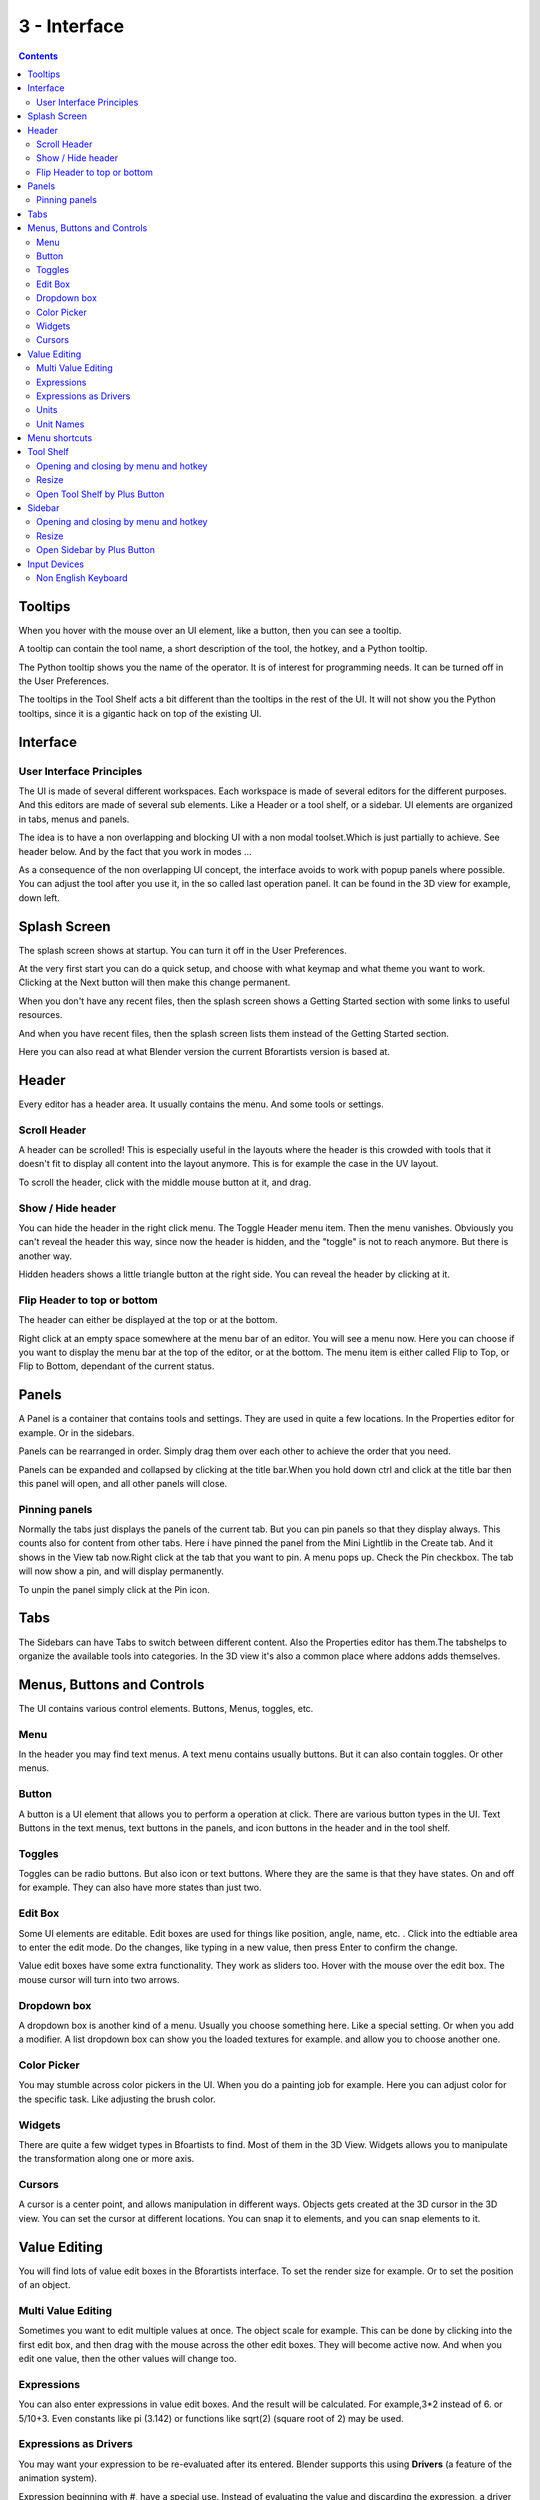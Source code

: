 *************
3 - Interface
*************

.. contents:: Contents




Tooltips
========

.. image:: graphics/3_Interface/100002010000015D000000847369AFC499AB8924.png

When you hover with the mouse over an UI element, like a button, then you can see a tooltip.

A tooltip can contain the tool name, a short description of the tool, the hotkey, and a Python tooltip. 

.. image:: graphics/3_Interface/100002010000026B000000D33667C55112EBC3BC.png

The Python tooltip shows you the name of the operator. It is of interest for programming needs. It can be turned off in the User Preferences.

The tooltips in the Tool Shelf acts a bit different than the tooltips in the rest of the UI. It will not show you the Python tooltips, since it is a gigantic hack on top of the existing UI.

.. image:: graphics/3_Interface/100002010000011E0000004480C8796A5818F6EA.png




Interface
=========

.. image:: graphics/3_Interface/10000201000007880000049093895E6BCE003CD7.png



User Interface Principles
-------------------------

The UI is made of several different workspaces. Each workspace is made of several editors for the different purposes. And this editors are made of several sub elements. Like a Header or a tool shelf, or a sidebar. UI elements are organized in tabs, menus and panels.

The idea is to have a non overlapping and blocking UI with a non modal toolset.Which is just partially to achieve. See header below. And by the fact that you work in modes ...

As a consequence of the non overlapping UI concept, the interface avoids to work with popup panels where possible. You can adjust the tool after you use it, in the so called last operation panel. It can be found in the 3D view for example, down left.

.. image:: graphics/3_Interface/10000201000000C8000000571CA36533A10D3D9C.png




Splash Screen
=============

.. image:: graphics/3_Interface/10000201000001F7000001DA0C2F327F78AE7B75.png

.. image:: graphics/3_Interface/10000201000001F9000001F238740DF8EF51AB17.png

.. image:: graphics/3_Interface/10000201000001F7000001F10620B4FAF7FA60A8.png

The splash screen shows at startup. You can turn it off in the User Preferences.

At the very first start you can do a quick setup, and choose with what keymap and what theme you want to work. Clicking at the Next button will then make this change permanent.

When you don't have any recent files, then the splash screen shows a Getting Started section with some links to useful resources. 

And when you have recent files, then the splash screen lists them instead of the Getting Started section.

Here you can also read at what Blender version the current Bforartists version is based at.




Header
======

Every editor has a header area. It usually contains the menu. And some tools or settings.



Scroll Header
-------------

A header can be scrolled! This is especially useful in the layouts where the header is this crowded with tools that it doesn't fit to display all content into the layout anymore. This is for example the case in the UV layout.

To scroll the header, click with the middle mouse button at it, and drag.

.. image:: graphics/3_Interface/100002010000030A000000360A6EFA839E42F6BB.png



Show / Hide header
------------------

You can hide the header in the right click menu. The Toggle Header menu item. Then the menu vanishes. Obviously you can't reveal the header this way, since now the header is hidden, and the "toggle" is not to reach anymore. But there is another way.

Hidden headers shows a little triangle button at the right side. You can reveal the header by clicking at it.

.. image:: graphics/3_Interface/10000201000001A40000004B30F4831AF25EE9A7.png



Flip Header to top or bottom
----------------------------

The header can either be displayed at the top or at the bottom.

Right click at an empty space somewhere at the menu bar of an editor. You will see a menu now. Here you can choose if you want to display the menu bar at the top of the editor, or at the bottom. The menu item is either called Flip to Top, or Flip to Bottom, dependant of the current status.

.. image:: graphics/3_Interface/10000201000001FD000000DD048B558D5DBE2647.png




Panels
======

A Panel is a container that contains tools and settings. They are used in quite a few locations. In the Properties editor for example. Or in the sidebars.

.. image:: graphics/3_Interface/100002010000022F000001EBAA9CD1592771BEE2.png

Panels can be rearranged in order. Simply drag them over each other to achieve the order that you need.

Panels can be expanded and collapsed by clicking at the title bar.When you hold down ctrl and click at the title bar then this panel will open, and all other panels will close. 



Pinning panels
--------------

Normally the tabs just displays the panels of the current tab. But you can pin panels so that they display always. This counts also for content from other tabs. Here i have pinned the panel from the Mini Lightlib in the Create tab. And it shows in the View tab now.Right click at the tab that you want to pin. A menu pops up. Check the Pin checkbox. The tab will now show a pin, and will display permanently. 

To unpin the panel simply click at the Pin icon.




Tabs
====

.. image:: graphics/3_Interface/10000201000000D0000000C9B4D50BAC171F7962.png

The Sidebars can have Tabs to switch between different content. Also the Properties editor has them.The tabshelps to organize the available tools into categories. In the 3D view it's also a common place where addons adds themselves.




Menus, Buttons and Controls
===========================

The UI contains various control elements. Buttons, Menus, toggles, etc.



Menu
----

In the header you may find text menus. A text menu contains usually buttons. But it can also contain toggles. Or other menus.



Button
------

A button is a UI element that allows you to perform a operation at click. There are various button types in the UI. Text Buttons in the text menus, text buttons in the panels, and icon buttons in the header and in the tool shelf.



Toggles
-------

Toggles can be radio buttons. But also icon or text buttons. Where they are the same is that they have states. On and off for example. They can also have more states than just two.

.. image:: graphics/3_Interface/100002010000009C0000003607C54B7270AF7F33.png



Edit Box
--------

Some UI elements are editable. Edit boxes are used for things like position, angle, name, etc. . Click into the edtiable area to enter the edit mode. Do the changes, like typing in a new value, then press Enter to confirm the change.

Value edit boxes have some extra functionality. They work as sliders too. Hover with the mouse over the edit box. The mouse cursor will turn into two arrows.



Dropdown box
------------

A dropdown box is another kind of a menu. Usually you choose something here. Like a special setting. Or when you add a modifier. A list dropdown box can show you the loaded textures for example. and allow you to choose another one.

.. image:: graphics/3_Interface/100002010000010500000053A333BAFCAB6283F4.png

.. image:: graphics/3_Interface/100002010000027F0000019C0BD9741B9479D646.png



Color Picker
------------

You may stumble across color pickers in the UI. When you do a painting job for example. Here you can adjust color for the specific task. Like adjusting the brush color.



Widgets
-------

There are quite a few widget types in Bfoartists to find. Most of them in the 3D View. Widgets allows you to manipulate the transformation along one or more axis.

.. image:: graphics/3_Interface/10000201000000DC000000674ABE79411A0443D3.png

.. image:: graphics/3_Interface/10000201000000E2000000C5F7B18BB098045A3D.png

.. image:: graphics/3_Interface/10000201000000C0000000C799CB930ADFE2E1B7.png



Cursors
-------

A cursor is a center point, and allows manipulation in different ways. Objects gets created at the 3D cursor in the 3D view. You can set the cursor at different locations. You can snap it to elements, and you can snap elements to it.




Value Editing
=============

You will find lots of value edit boxes in the Bforartists interface. To set the render size for example. Or to set the position of an object.



Multi Value Editing
-------------------

Sometimes you want to edit multiple values at once. The object scale for example. This can be done by clicking into the first edit box, and then drag with the mouse across the other edit boxes. They will become active now. And when you edit one value, then the other values will change too.



Expressions
-----------

You can also enter expressions in value edit boxes. And the result will be calculated. For example,3\*2 instead of 6. or 5/10+3. Even constants like pi (3.142) or functions like sqrt(2) (square root of 2) may be used.



Expressions as Drivers
----------------------

You may want your expression to be re-evaluated after its entered. Blender supports this using **Drivers** (a feature of the animation system).

Expression beginning with #, have a special use. Instead of evaluating the value and discarding the expression, a driver is added to the property with the expression entered.

The expression #frame is a quick way to access map a value to the current frame, but more complex expressions are also supported #fmod(frame, 24) / 24 for example.

This is simply a convenient shortcut to add drivers which can also be added via the RMB menu.



Units
-----

You can mix units with numbers. Means when yo work in meters, then you can type in cm for centimers. And the correct value will be used then.

You can even mix units in the same expression. For example 1m, 3mm. Or do complex mathematical calculations like2.2mm + 5' / 3" - 2yards . Commas are optional.

Units can be adjusted in the Properties Editor in the Scene tab in the Units panel.

Such units needs to be set in the scene settings. Metric or Imperial.



Unit Names
----------

Unit names have can be used with both long and short forms. Both is recognized.

Here is a list of recognized unit names you can use.Plurals of the names are recognized too, so meter and meters can both be used.

Imperial Units

.. list-table::

	* - thou
	  - mil
	  - 0.0000254

	* - inch
	  - ", in
	  - 0.0254

	* - foot, feet
	  - ', ft
	  - 0.3048

	* - yard
	  - yd
	  - 0.9144

	* - chain
	  - ch
	  - 20.1168

	* - furlong
	  - fur
	  - 201.168

	* - mile
	  - mi, m
	  - 1609.344

Metric Units

.. list-table::

	* - micrometer
	  - um
	  - 0.000001

	* - millimeter
	  - mm
	  - 0.001

	* - centimeter
	  - cm
	  - 0.01

	* - decimeter
	  - dm
	  - 0.1

	* - meter
	  - m
	  - 1.0

	* - dekameter
	  - dam
	  - 10.0

	* - hectometer
	  - hm
	  - 100.0

	* - kilometer
	  - km
	  - 1000.0




Menu shortcuts
==============






- Arrow keys can be used to navigate into a menu
- Each menu item has an underlined character which can be pressed to activate it. 
- Number keys or num-pad can be used to access menu items. (Where 1 is the first menu item, 2 the second... etc. For larger menus Alt-1 the 11th... up to Alt-0 the 20th) 
- Press Return to activate the selected menu item. 
- Press Esc to cancel the menu. 




Tool Shelf
==========

.. image:: graphics/3_Interface/1000020100000061000000ACF321A8739EFC78FF.png

Some editors have a Tool Shelf at the left side. This toolshelf contains the tools. It can be resized by dragging. It can be closed and opened. 



Opening and closing by menu and hotkey
--------------------------------------

The view menu provides you with menus to close and to open the Tool shelf.

.. image:: graphics/3_Interface/100002010000010C0000005FAB71C2109FE279F5.png

It also shows the hotkey.



Resize
------

You can grab the border and drag the Tool Shelf and the Properties Sidebar to the left or to the right to expand or to close it.

The tool shelf shows a special behaviour when you drag it bigger. Then the icon buttons becomes text buttons.



Open Tool Shelf by Plus Button
------------------------------

When a sidebar is closed then you will see a little plus button. When you click at this button then the sidebar will reappear.




Sidebar
=======

Some editors have a Sidebar at the right side. It can be resized by dragging. It can be closed and opened. 

.. image:: graphics/3_Interface/10000201000000BA000000A84EB7173C2C8A8766.png



Opening and closing by menu and hotkey
--------------------------------------

The view menu provides you with menus to close and to open the Tool shelf.

.. image:: graphics/3_Interface/100002010000010C0000005FAB71C2109FE279F5.png

It also shows the hotkey.



Resize
------

You can grab the border and drag the Sidebar to the left or to the right to expand or to close it.



Open Sidebar by Plus Button
---------------------------

When a sidebar is closed then you will see a little plus button. When you click at this button then the sidebar will reappear.




Input Devices
=============

Bforartists supports various types of input devices:

- Keyboard (recommended: keyboard with numeric keypad, english layout works best) 
- Mouse (recommended: 3 button mouse with scroll wheel) 
- NDOF Devices (also known as **3D Mouse**) 
- Graphic Tablets 



Non English Keyboard
--------------------

If you use a keyboard with a non-english keyboard layout, you may stumble across bugs and quirks and odd behaviours. Blender was developed for and with the UK or US layout. Some quirks for other keyboard layouts slipped through. And quite a few of those old bugs are still unfixed in Bforartists too.

